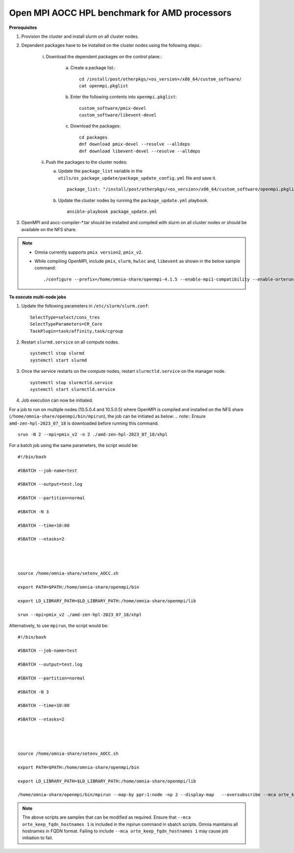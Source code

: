 Open MPI AOCC HPL benchmark for AMD processors
----------------------------------------------

**Prerequisites**

1. Provision the cluster and install slurm on all cluster nodes.
2. Dependent packages have to be installed on the cluster nodes using the following steps.:

    i. Download the dependent packages on the control plane.:

        a. Create a package list.::

            cd /install/post/otherpkgs/<os_version>/x86_64/custom_software/
            cat openmpi.pkglist

        b. Enter the following contents into ``openmpi.pkglist``: ::

                custom_software/pmix-devel
                custom_software/libevent-devel

        c. Download the packages: ::

            cd packages
            dnf download pmix-devel --resolve --alldeps
            dnf download libevent-devel --resolve --alldeps

    ii. Push the packages to the cluster nodes:

        a. Update the ``package_list`` variable in the ``utils/os_package_update/package_update_config.yml`` file and save it. ::

                package_list: "/install/post/otherpkgs/<os_version>/x86_64/custom_software/openmpi.pkglist"

        b. Update the cluster nodes by running the ``package_update.yml`` playbook. ::

            ansible-playbook package_update.yml


3. OpenMPI and aocc-compiler-*.tar should be installed and compiled with slurm on all cluster nodes or should be available on the NFS share.

.. note::
    * Omnia currently supports ``pmix version2``, ``pmix_v2``.
    * While compiling OpenMPI, include ``pmix``, ``slurm``, ``hwloc`` and, ``libevent`` as shown in the below sample command: ::

            ./configure --prefix=/home/omnia-share/openmpi-4.1.5 --enable-mpi1-compatibility --enable-orterun-prefix-by-default --with-slurm=/usr --with-pmix=/usr --with-libevent=/usr --with-hwloc=/usr --with-ucx CC=clang CXX=clang++ FC=flang   2>&1 | tee config.out

**To execute multi-node jobs**


1. Update the following parameters in ``/etc/slurm/slurm.conf``: ::

    SelectType=select/cons_tres
    SelectTypeParameters=CR_Core
    TaskPlugin=task/affinity,task/cgroup

2. Restart ``slurmd.service`` on all compute nodes. ::

    systemctl stop slurmd
    systemctl start slurmd

3. Once the service restarts on the compute nodes, restart ``slurmctld.service`` on the manager node. ::

        systemctl stop slurmctld.service
        systemctl start slurmctld.service

4. Job execution can now be initiated.

For a job to run on multiple nodes (10.5.0.4 and 10.5.0.5) where OpenMPI is compiled and installed on the NFS share (``/home/omnia-share/openmpi/bin/mpirun``), the job can be initiated as below:
.. note:: Ensure ``amd-zen-hpl-2023_07_18`` is downloaded before running this command.

::

    srun -N 2 --mpi=pmix_v2 -n 2 ./amd-zen-hpl-2023_07_18/xhpl


For a batch job using the same parameters, the script would be: ::


    #!/bin/bash
    
    #SBATCH --job-name=test
    
    #SBATCH --output=test.log
    
    #SBATCH --partition=normal
    
    #SBATCH -N 3
    
    #SBATCH --time=10:00
    
    #SBATCH --ntasks=2
    

     
    
    source /home/omnia-share/setenv_AOCC.sh
    
    export PATH=$PATH:/home/omnia-share/openmpi/bin
    
    export LD_LIBRARY_PATH=$LD_LIBRARY_PATH:/home/omnia-share/openmpi/lib

    srun --mpi=pmix_v2 ./amd-zen-hpl-2023_07_18/xhpl


Alternatively, to use ``mpirun``, the script would be: ::

    #!/bin/bash

    #SBATCH --job-name=test

    #SBATCH --output=test.log

    #SBATCH --partition=normal

    #SBATCH -N 3

    #SBATCH --time=10:00

    #SBATCH --ntasks=2




    source /home/omnia-share/setenv_AOCC.sh

    export PATH=$PATH:/home/omnia-share/openmpi/bin

    export LD_LIBRARY_PATH=$LD_LIBRARY_PATH:/home/omnia-share/openmpi/lib

    /home/omnia-share/openmpi/bin/mpirun --map-by ppr:1:node -np 2 --display-map   --oversubscribe --mca orte_keep_fqdn_hostnames 1 ./xhpl



.. note:: The above scripts are samples that can be modified as required. Ensure that ``--mca orte_keep_fqdn_hostnames 1`` is included in the mpirun command in sbatch scripts.  Omnia maintains all hostnames in FQDN format. Failing to include ``--mca orte_keep_fqdn_hostnames 1`` may cause job initiation to fail.

